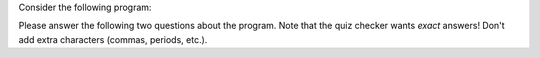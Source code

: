Consider the following program:


Please answer the following two questions about the program. Note that the quiz checker wants *exact* answers! Don't add extra characters (commas, periods, etc.).

